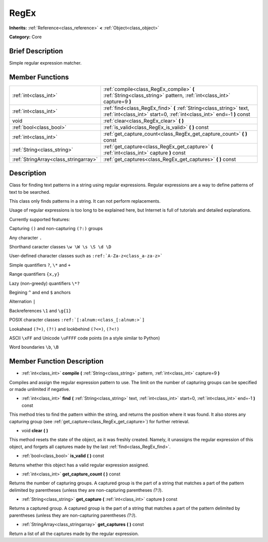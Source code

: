 .. _class_RegEx:

RegEx
=====

**Inherits:** :ref:`Reference<class_reference>` **<** :ref:`Object<class_object>`

**Category:** Core

Brief Description
-----------------

Simple regular expression matcher.

Member Functions
----------------

+----------------------------------------+-------------------------------------------------------------------------------------------------------------------------------------------------+
| :ref:`int<class_int>`                  | :ref:`compile<class_RegEx_compile>`  **(** :ref:`String<class_string>` pattern, :ref:`int<class_int>` capture=9  **)**                          |
+----------------------------------------+-------------------------------------------------------------------------------------------------------------------------------------------------+
| :ref:`int<class_int>`                  | :ref:`find<class_RegEx_find>`  **(** :ref:`String<class_string>` text, :ref:`int<class_int>` start=0, :ref:`int<class_int>` end=-1  **)** const |
+----------------------------------------+-------------------------------------------------------------------------------------------------------------------------------------------------+
| void                                   | :ref:`clear<class_RegEx_clear>`  **(** **)**                                                                                                    |
+----------------------------------------+-------------------------------------------------------------------------------------------------------------------------------------------------+
| :ref:`bool<class_bool>`                | :ref:`is_valid<class_RegEx_is_valid>`  **(** **)** const                                                                                        |
+----------------------------------------+-------------------------------------------------------------------------------------------------------------------------------------------------+
| :ref:`int<class_int>`                  | :ref:`get_capture_count<class_RegEx_get_capture_count>`  **(** **)** const                                                                      |
+----------------------------------------+-------------------------------------------------------------------------------------------------------------------------------------------------+
| :ref:`String<class_string>`            | :ref:`get_capture<class_RegEx_get_capture>`  **(** :ref:`int<class_int>` capture  **)** const                                                   |
+----------------------------------------+-------------------------------------------------------------------------------------------------------------------------------------------------+
| :ref:`StringArray<class_stringarray>`  | :ref:`get_captures<class_RegEx_get_captures>`  **(** **)** const                                                                                |
+----------------------------------------+-------------------------------------------------------------------------------------------------------------------------------------------------+

Description
-----------

Class for finding text patterns in a string using regular expressions. Regular expressions are a way to define patterns of text to be searched.

This class only finds patterns in a string. It can not perform replacements.

Usage of regular expressions is too long to be explained here, but Internet is full of tutorials and detailed explanations.

Currently supported features:

Capturing ``()`` and non-capturing ``(?:)`` groups

Any character ``.``

Shorthand caracter classes ``\w \W \s \S \d \D``

User-defined character classes such as ``:ref:`A-Za-z<class_a-za-z>```

Simple quantifiers ``?``, ``\*`` and ``+``

Range quantifiers ``{x,y}``

Lazy (non-greedy) quantifiers ``\*?``

Begining ``^`` and end ``$`` anchors

Alternation ``|``

Backreferences ``\1`` and ``\g{1}``

POSIX character classes ``:ref:`[:alnum:<class_[:alnum:>`]``

Lookahead ``(?=)``, ``(?!)`` and lookbehind ``(?<=)``, ``(?<!)``

ASCII ``\xFF`` and Unicode ``\uFFFF`` code points (in a style similar to Python)

Word boundaries ``\b``, ``\B``

Member Function Description
---------------------------

.. _class_RegEx_compile:

- :ref:`int<class_int>`  **compile**  **(** :ref:`String<class_string>` pattern, :ref:`int<class_int>` capture=9  **)**

Compiles and assign the regular expression pattern to use. The limit on the number of capturing groups can be specified or made unlimited if negative.

.. _class_RegEx_find:

- :ref:`int<class_int>`  **find**  **(** :ref:`String<class_string>` text, :ref:`int<class_int>` start=0, :ref:`int<class_int>` end=-1  **)** const

This method tries to find the pattern within the string, and returns the position where it was found. It also stores any capturing group (see :ref:`get_capture<class_RegEx_get_capture>`) for further retrieval.

.. _class_RegEx_clear:

- void  **clear**  **(** **)**

This method resets the state of the object, as it was freshly created. Namely, it unassigns the regular expression of this object, and forgets all captures made by the last :ref:`find<class_RegEx_find>`.

.. _class_RegEx_is_valid:

- :ref:`bool<class_bool>`  **is_valid**  **(** **)** const

Returns whether this object has a valid regular expression assigned.

.. _class_RegEx_get_capture_count:

- :ref:`int<class_int>`  **get_capture_count**  **(** **)** const

Returns the number of capturing groups. A captured group is the part of a string that matches a part of the pattern delimited by parentheses (unless they are non-capturing parentheses *(?:)*).

.. _class_RegEx_get_capture:

- :ref:`String<class_string>`  **get_capture**  **(** :ref:`int<class_int>` capture  **)** const

Returns a captured group. A captured group is the part of a string that matches a part of the pattern delimited by parentheses (unless they are non-capturing parentheses *(?:)*).

.. _class_RegEx_get_captures:

- :ref:`StringArray<class_stringarray>`  **get_captures**  **(** **)** const

Return a list of all the captures made by the regular expression.


